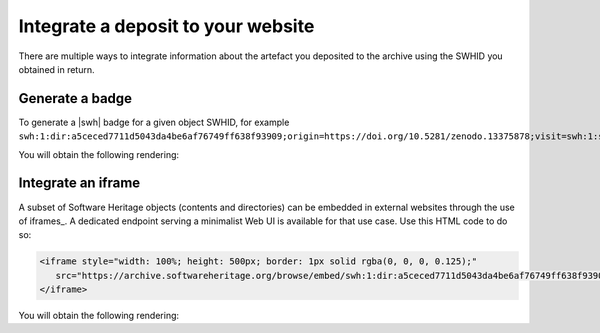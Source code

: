 .. _deposit-integrations:

Integrate a deposit to your website
===================================

There are multiple ways to integrate information about the artefact you deposited to
the archive using the SWHID you obtained in return.

Generate a badge
----------------

To generate a |swh| badge for a given object SWHID, for example
``swh:1:dir:a5ceced7711d5043da4be6af76749ff638f93909;origin=https://doi.org/10.5281/zenodo.13375878;visit=swh:1:snp:5f88ed08d3cc491a0aab6c41b5591b9119d0d1bf;anchor=swh:1:rel:c5b2d34a22d8bb5cf3ac3d64f84bb0a000278e00``:

.. tab-set::

   .. tab-item:: HTML

      .. code-block:: html

         <a href="https://archive.softwareheritage.org/swh:1:dir:a5ceced7711d5043da4be6af76749ff638f93909;origin=https://doi.org/10.5281/zenodo.13375878;visit=swh:1:snp:5f88ed08d3cc491a0aab6c41b5591b9119d0d1bf;anchor=swh:1:rel:c5b2d34a22d8bb5cf3ac3d64f84bb0a000278e00">
            <img src="https://archive.softwareheritage.org/badge/directory/a5ceced7711d5043da4be6af76749ff638f93909/" alt="Archived | swh:1:dir:a5ceced7711d5043da4be6af76749ff638f93909"/>
         </a>

   .. tab-item:: Markdown

      .. code-block:: markdown

         [![SWH](https://archive.softwareheritage.org/badge/swh:1:dir:a5ceced7711d5043da4be6af76749ff638f93909/)](https://archive.softwareheritage.org/swh:1:dir:a5ceced7711d5043da4be6af76749ff638f93909;origin=https://doi.org/10.5281/zenodo.13375878;visit=swh:1:snp:5f88ed08d3cc491a0aab6c41b5591b9119d0d1bf;anchor=swh:1:rel:c5b2d34a22d8bb5cf3ac3d64f84bb0a000278e00)

   .. tab-item:: reStructuredText

      .. code-block:: rst

         .. image:: https://archive.softwareheritage.org/badge/swh:1:dir:a5ceced7711d5043da4be6af76749ff638f93909/
            :target: https://archive.softwareheritage.org/swh:1:dir:a5ceced7711d5043da4be6af76749ff638f93909;origin=https://doi.org/10.5281/zenodo.13375878;visit=swh:1:snp:5f88ed08d3cc491a0aab6c41b5591b9119d0d1bf;anchor=swh:1:rel:c5b2d34a22d8bb5cf3ac3d64f84bb0a000278e00

You will obtain the following rendering:

.. image:: https://archive.softwareheritage.org/badge/swh:1:dir:a5ceced7711d5043da4be6af76749ff638f93909/
   :target: https://archive.softwareheritage.org/swh:1:dir:a5ceced7711d5043da4be6af76749ff638f93909;origin=https://doi.org/10.5281/zenodo.13375878;visit=swh:1:snp:5f88ed08d3cc491a0aab6c41b5591b9119d0d1bf;anchor=swh:1:rel:c5b2d34a22d8bb5cf3ac3d64f84bb0a000278e00

Integrate an iframe
-------------------

A subset of Software Heritage objects (contents and directories) can be embedded in
external websites through the use of iframes_. A dedicated endpoint serving a
minimalist Web UI is available for that use case. Use this HTML code to do so:

.. code-block:: html

   <iframe style="width: 100%; height: 500px; border: 1px solid rgba(0, 0, 0, 0.125);"
      src="https://archive.softwareheritage.org/browse/embed/swh:1:dir:a5ceced7711d5043da4be6af76749ff638f93909;origin=https://doi.org/10.5281/zenodo.13375878;visit=swh:1:snp:5f88ed08d3cc491a0aab6c41b5591b9119d0d1bf;anchor=swh:1:rel:c5b2d34a22d8bb5cf3ac3d64f84bb0a000278e00/">
   </iframe>

You will obtain the following rendering:

.. raw:: html

   <iframe style="width: 100%; height: 500px; border: 1px solid rgba(0, 0, 0, 0.125);"
      src="https://archive.softwareheritage.org/browse/embed/swh:1:dir:a5ceced7711d5043da4be6af76749ff638f93909;origin=https://doi.org/10.5281/zenodo.13375878;visit=swh:1:snp:5f88ed08d3cc491a0aab6c41b5591b9119d0d1bf;anchor=swh:1:rel:c5b2d34a22d8bb5cf3ac3d64f84bb0a000278e00/">
   </iframe>
